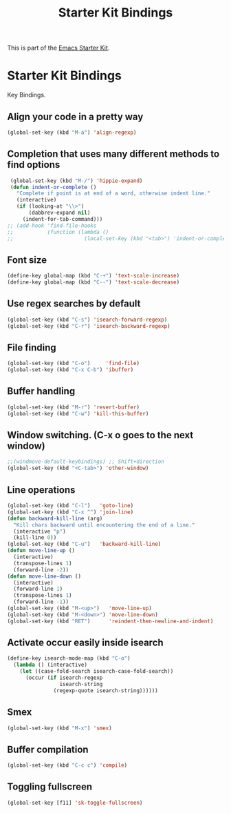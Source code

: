 #+TITLE: Starter Kit Bindings
#+OPTIONS: toc:nil num:nil ^:nil

This is part of the [[file:starter-kit.org][Emacs Starter Kit]].

* Starter Kit Bindings

Key Bindings.

** Align your code in a pretty way
#+begin_src emacs-lisp
  (global-set-key (kbd "M-a") 'align-regexp)
#+end_src

** Completion that uses many different methods to find options
#+begin_src emacs-lisp
  (global-set-key (kbd "M-/") 'hippie-expand)
  (defun indent-or-complete ()
    "Complete if point is at end of a word, otherwise indent line."
    (interactive)
    (if (looking-at "\\>")
        (dabbrev-expand nil)
      (indent-for-tab-command)))
 ;; (add-hook 'find-file-hooks
 ;;           (function (lambda ()
 ;;                       (local-set-key (kbd "<tab>") 'indent-or-complete))))
#+end_src

** Font size
#+begin_src emacs-lisp
  (define-key global-map (kbd "C-+") 'text-scale-increase)
  (define-key global-map (kbd "C--") 'text-scale-decrease)
#+end_src

** Use regex searches by default
#+begin_src emacs-lisp
  (global-set-key (kbd "C-s") 'isearch-forward-regexp)
  (global-set-key (kbd "C-r") 'isearch-backward-regexp)
#+end_src

** File finding
#+begin_src emacs-lisp
  (global-set-key (kbd "C-o")     'find-file)
  (global-set-key (kbd "C-x C-b") 'ibuffer)
#+end_src

** Buffer handling
#+begin_src emacs-lisp
  (global-set-key (kbd "M-r") 'revert-buffer)
  (global-set-key (kbd "C-w") 'kill-this-buffer)
#+end_src

** Window switching. (C-x o goes to the next window)
#+begin_src emacs-lisp
  ;;(windmove-default-keybindings) ;; Shift+direction
  (global-set-key (kbd "<C-tab>") 'other-window)
#+end_src

** Line operations
#+begin_src emacs-lisp
  (global-set-key (kbd "C-l")   'goto-line)
  (global-set-key (kbd "C-x ^") 'join-line)
  (defun backward-kill-line (arg)
    "Kill chars backward until encountering the end of a line."
    (interactive "p")
    (kill-line 0))
  (global-set-key (kbd "C-u")   'backward-kill-line)
  (defun move-line-up ()
    (interactive)
    (transpose-lines 1)
    (forward-line -2))
  (defun move-line-down ()
    (interactive)
    (forward-line 1)
    (transpose-lines 1)
    (forward-line -1))
  (global-set-key (kbd "M-<up>")   'move-line-up)
  (global-set-key (kbd "M-<down>") 'move-line-down)
  (global-set-key (kbd "RET")      'reindent-then-newline-and-indent)
#+end_src

** Activate occur easily inside isearch
#+begin_src emacs-lisp
  (define-key isearch-mode-map (kbd "C-o")
    (lambda () (interactive)
      (let ((case-fold-search isearch-case-fold-search))
        (occur (if isearch-regexp
                   isearch-string
                 (regexp-quote isearch-string))))))
#+end_src

** Smex
#+begin_src emacs-lisp
  (global-set-key (kbd "M-x") 'smex)
#+end_src

** Buffer compilation
#+begin_src emacs-lisp
  (global-set-key (kbd "C-c c") 'compile)
#+end_src

** Toggling fullscreen
#+begin_src emacs-lisp
  (global-set-key [f11] 'sk-toggle-fullscreen)
#+end_src
